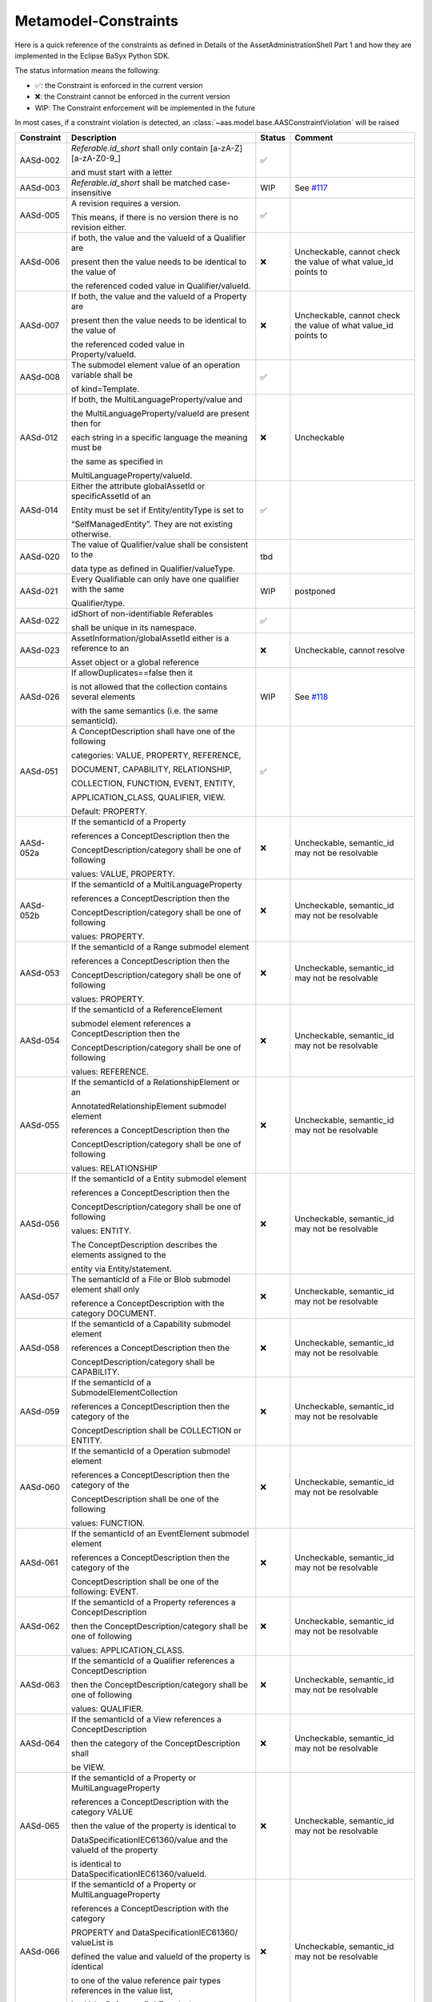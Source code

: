Metamodel-Constraints
=====================

Here is a quick reference of the constraints as defined in Details of the AssetAdministrationShell Part 1
and how they are implemented in the Eclipse BaSyx Python SDK.


The status information means the following:

* ✅: the Constraint is enforced in the current version
* ❌: the Constraint cannot be enforced in the current version
* WIP: The Constraint enforcement will be implemented in the future

In most cases, if a constraint violation is detected,
an :class:`~aas.model.base.AASConstraintViolation` will be raised

=========== =================================== ====== ===================================
Constraint  Description                         Status Comment
=========== =================================== ====== ===================================
AASd-002    `Referable.id_short` shall only     ✅
            contain
            \[a-zA-Z\]\[\a\-zA\-Z0\-\9_\]

            and
            must start with a letter
AASd-003    `Referable.id_short` shall be       WIP    See
            matched case-insensitive                   `#117 <https://git.rwth-aachen.de/
                                                       acplt/pyi40aas/-/issues/117>`_
AASd-005    A revision requires a version.      ✅

            This means, if there is no
            version there is no
            revision either.
AASd-006    if both, the value and the valueId  ❌     Uncheckable, cannot check the value
            of a Qualifier are                         of what value_id points to

            present then the value needs to
            be identical to the value of

            the referenced coded
            value in Qualifier/valueId.
AASd-007    If both, the value and the valueId  ❌     Uncheckable, cannot check the value
            of a Property are                          of what value_id points to

            present then the value needs to
            be identical to the value of

            the referenced coded value in
            Property/valueId.
AASd-008    The submodel element value of an    ✅
            operation variable shall be

            of kind=Template.
AASd-012    If both, the                        ❌     Uncheckable
            MultiLanguageProperty/value and

            the MultiLanguageProperty/valueId
            are present then for

            each string in a specific
            language the meaning must be


            the same as specified in

            MultiLanguageProperty/valueId.
AASd-014    Either the attribute globalAssetId  ✅
            or specificAssetId of an

            Entity
            must be set if Entity/entityType
            is set to

            “SelfManagedEntity”.
            They are not existing otherwise.
AASd-020    The value of Qualifier/value        tbd
            shall be consistent to the

            data type as defined in
            Qualifier/valueType.
AASd-021    Every Qualifiable can only have     WIP    postponed
            one qualifier with the same

            Qualifier/type.
AASd-022    idShort of                          ✅
            non-identifiable Referables

            shall be unique in its
            namespace.
AASd-023    AssetInformation/globalAssetId      ❌     Uncheckable, cannot resolve
            either is a reference to an

            Asset object or a global reference
AASd-026    If allowDuplicates==false then it   WIP    See `#118
                                                       <https://git.rwth-aachen.de/
                                                       acplt/pyi40aas/-/issues/117>`_
            is not allowed that the
            collection contains several
            elements

            with the same
            semantics (i.e. the same
            semanticId).
AASd-051    A ConceptDescription shall have     ✅
            one of the following

            categories:
            VALUE, PROPERTY, REFERENCE,

            DOCUMENT, CAPABILITY,
            RELATIONSHIP,

            COLLECTION,
            FUNCTION, EVENT, ENTITY,

            APPLICATION_CLASS, QUALIFIER,
            VIEW.

            Default: PROPERTY.
AASd-052a   If the semanticId of a Property     ❌     Uncheckable, semantic_id may not
                                                       be resolvable
            references a ConceptDescription
            then the

            ConceptDescription/category shall
            be one of following

            values: VALUE, PROPERTY.
AASd-052b   If the semanticId of a              ❌     Uncheckable, semantic_id may not
            MultiLanguageProperty                      be resolvable

            references
            a ConceptDescription then the

            ConceptDescription/category shall
            be one of following

            values: PROPERTY.
AASd-053    If the semanticId of a Range        ❌     Uncheckable, semantic_id may not
            submodel element                           be resolvable

            references a ConceptDescription
            then the

            ConceptDescription/category shall
            be one of following

            values: PROPERTY.
AASd-054    If the semanticId of a              ❌     Uncheckable, semantic_id may not
            ReferenceElement                           be resolvable

            submodel element references a
            ConceptDescription then the

            ConceptDescription/category shall
            be one of following

            values: REFERENCE.
AASd-055    If the semanticId of a              ❌     Uncheckable, semantic_id may not
            RelationshipElement or an                  be resolvable

            AnnotatedRelationshipElement
            submodel element

            references a
            ConceptDescription then the

            ConceptDescription/category shall
            be one of following

            values: RELATIONSHIP
AASd-056    If the semanticId of a Entity       ❌     Uncheckable, semantic_id may not
            submodel element                           be resolvable

            references a ConceptDescription
            then the

            ConceptDescription/category shall
            be one of following

            values: ENTITY.

            The ConceptDescription describes
            the elements assigned to the

            entity via Entity/statement.
AASd-057    The semanticId of a File or Blob    ❌     Uncheckable, semantic_id may not
            submodel element shall only                be resolvable

            reference a ConceptDescription
            with the category DOCUMENT.
AASd-058    If the semanticId of a Capability   ❌     Uncheckable, semantic_id may not
            submodel element                           be resolvable

            references a ConceptDescription
            then the

            ConceptDescription/category shall
            be CAPABILITY.
AASd-059    If the semanticId of a              ❌     Uncheckable, semantic_id may not
            SubmodelElementCollection                  be resolvable

            references a ConceptDescription
            then the category of the

            ConceptDescription shall be
            COLLECTION or ENTITY.
AASd-060    If the semanticId of a Operation    ❌     Uncheckable, semantic_id may not
            submodel element                           be resolvable

            references a ConceptDescription
            then the category of the

            ConceptDescription shall be one
            of the following

            values: FUNCTION.
AASd-061    If the semanticId of an             ❌     Uncheckable, semantic_id may not
            EventElement submodel element              be resolvable

            references a ConceptDescription
            then the category of the

            ConceptDescription shall be one
            of the following: EVENT.
AASd-062    If the semanticId of a Property     ❌     Uncheckable, semantic_id may not
            references a ConceptDescription            be resolvable

            then the
            ConceptDescription/category
            shall be one of following

            values: APPLICATION_CLASS.
AASd-063    If the semanticId of a Qualifier    ❌     Uncheckable, semantic_id may not
            references a ConceptDescription            be resolvable

            then the
            ConceptDescription/category shall
            be one of following

            values: QUALIFIER.
AASd-064    If the semanticId of a View         ❌     Uncheckable, semantic_id may not
            references a ConceptDescription            be resolvable

            then the category of the
            ConceptDescription shall

            be VIEW.
AASd-065    If the semanticId of a Property     ❌     Uncheckable, semantic_id may not
            or MultiLanguageProperty                   be resolvable

            references a ConceptDescription
            with the category VALUE

            then the value of the property
            is identical to

            DataSpecificationIEC61360/value
            and the valueId of the property

            is identical to
            DataSpecificationIEC61360/valueId.
AASd-066    If the semanticId of a Property     ❌     Uncheckable, semantic_id may not
            or MultiLanguageProperty                   be resolvable

            references a ConceptDescription
            with the category

            PROPERTY and
            DataSpecificationIEC61360/
            valueList is

            defined the value and valueId of
            the property is identical

            to one
            of the value reference pair types
            references in the value list,

            i.e. ValueReferencePairType/value
            or

            ValueReferencePairType/valueId,
            resp.
AASd-067    If the semanticId of a              ❌     Uncheckable, semantic_id may not
            MultiLanguageProperty                      be resolvable

            references a ConceptDescription
            then

            DataSpecificationIEC61360/dataType
            shall be

            STRING_TRANSLATABLE.
AASd-068    If the semanticId of a Range        ❌     Uncheckable, semantic_id may not
            submodel element                           be resolvable

            references a ConceptDescription
            then

            DataSpecificationIEC61360/dataType
            shall be a numerical one,

            i.e. REAL_* or RATIONAL_*.
AASd-069    If the semanticId of a Range        ❌     Uncheckable, semantic_id may not
            references a                               be resolvable

            ConceptDescription then
            DataSpecificationIEC61360/
            levelType

            shall be identical to the set
            {Min, Max}.
AASd-070    For a ConceptDescription with       tbd
            category PROPERTY or VALUE

            using data specification
            template IEC61360 -

            DataSpecificationIEC61360/dataType
            is mandatory and shall be

            defined.
AASd-071    For a ConceptDescription with       tbd
            category REFERENCE

            using data specification template
            IEC61360 -

            DataSpecificationIEC61360/dataType
            is STRING by default.
AASd-072    For a ConceptDescription with       tbd
            category DOCUMENT

            using data specification template
            IEC61360 -

            DataSpecificationIEC61360/dataType
            shall be one of the following

            values: STRING or URL.
AASd-073    For a ConceptDescription with       tbd
            category QUALIFIER

            using data specification template
            IEC61360 -

            DataSpecificationIEC61360/dataType
            is mandatory and shall be

            defined.
AASd-074    For all ConceptDescriptions except  tbd
            for ConceptDescriptions

            of category VALUE
            using data specification template
            IEC61360 -

            DataSpecificationIEC61360/
            definition is mandatory
            and shall be

            defined at least in English.
AASd-075    For all ConceptDescriptions         tbd
            using data specification template

            IEC61360 values for the attributes
            not being marked as

            mandatory or
            optional in tables

            Table 7,
            Table 8, Table 9 and Table 10

            depending on its category are
            ignored and handled as undefined.
AASd-076    For all ConceptDescriptions         tbd
            using data specification template

            IEC61360 at least a preferred
            name in English shall be defined.
AASd-77     The name of an extension within     tbd
            HasExtensions needs to be unique.
AASd-080    In case Key/type ==                 ✅
            GlobalReference,

            idType shall not be any
            LocalKeyType (IdShort, FragmentId)
AASd-081    In case                             ✅
            Key/type==AssetAdministrationShell

            Key/idType shall not be any
            LocalKeyType (IdShort, FragmentId)
AASd-090    For data elements                   ✅
            DataElement/category shall be one

            of the following values:

            CONSTANT, PARAMETER or
            VARIABLE.

            Exception: File and Blob data
            elements
AASd-092    If the semanticId of a              ❌     Uncheckable, semantic_id may not
            SubmodelElementCollection with             be resolvable

            SubmodelElementCollection/
            allowDuplicates == false

            references a ConceptDescription
            then the

            ConceptDescription/category
            shall be ENTITY.
AASd-093    If the semanticId of a              ❌     Uncheckable, semantic_id may not
            SubmodelElementCollection with             be resolvable

            SubmodelElementCollection/
            allowDuplicates == true

            references a ConceptDescription
            then the

            ConceptDescription/category shall
            be COLLECTION.
AASd-100    An attribute with data type         ✅
            "string"

            is not allowed to be empty
=========== =================================== ====== ===================================

